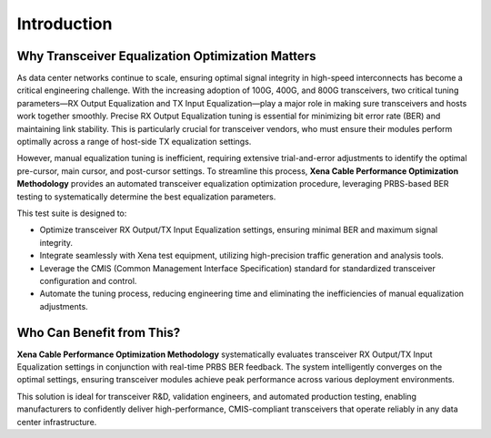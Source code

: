 Introduction
============

Why Transceiver Equalization Optimization Matters
-------------------------------------------------

As data center networks continue to scale, ensuring optimal signal integrity in high-speed interconnects has become a critical engineering challenge. With the increasing adoption of 100G, 400G, and 800G transceivers, two critical tuning parameters—RX Output Equalization and TX Input Equalization—play a major role in making sure transceivers and hosts work together smoothly. Precise RX Output Equalization tuning is essential for minimizing bit error rate (BER) and maintaining link stability. This is particularly crucial for transceiver vendors, who must ensure their modules perform optimally across a range of host-side TX equalization settings.

However, manual equalization tuning is inefficient, requiring extensive trial-and-error adjustments to identify the optimal pre-cursor, main cursor, and post-cursor settings. To streamline this process, **Xena Cable Performance Optimization Methodology** provides an automated transceiver equalization optimization procedure, leveraging PRBS-based BER testing to systematically determine the best equalization parameters.

This test suite is designed to:

* Optimize transceiver RX Output/TX Input Equalization settings, ensuring minimal BER and maximum signal integrity.
* Integrate seamlessly with Xena test equipment, utilizing high-precision traffic generation and analysis tools.
* Leverage the CMIS (Common Management Interface Specification) standard for standardized transceiver configuration and control.
* Automate the tuning process, reducing engineering time and eliminating the inefficiencies of manual equalization adjustments.

Who Can Benefit from This?
------------------------------------------------

**Xena Cable Performance Optimization Methodology** systematically evaluates transceiver RX Output/TX Input Equalization settings in conjunction with real-time PRBS BER feedback. The system intelligently converges on the optimal settings, ensuring transceiver modules achieve peak performance across various deployment environments.

This solution is ideal for transceiver R&D, validation engineers, and automated production testing, enabling manufacturers to confidently deliver high-performance, CMIS-compliant transceivers that operate reliably in any data center infrastructure.


